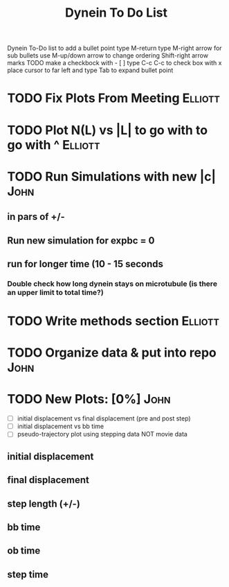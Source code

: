 #+TITLE: Dynein To Do List



Dynein To-Do list
   to add a bullet point type M-return
   type M-right arrow for sub bullets
   use M-up/down arrow to change ordering
   Shift-right arrow marks TODO
   make a checkbock with - [ ]
   type C-c C-c to check box with x
   place cursor to far left and type Tab to expand bullet point

* TODO Fix Plots From Meeting 					    :Elliott:


* TODO Plot N(L) vs |L| to go with to go with ^ 		    :Elliott:


* TODO Run Simulations with new |c|  				       :John:
** in pars of +/-
** Run new simulation for expbc = 0
**  run for longer time (10 - 15 seconds
*** Double check how long dynein stays on microtubule (is there an upper limit to total time?)



* TODO Write methods section 					    :Elliott:


* TODO Organize data & put into repo 				       :John:


* TODO New Plots: [0%]						       :John:
  - [ ] initial displacement vs final displacement (pre and post step)
  - [ ] initial displacement vs bb time
  - [ ] pseudo-trajectory plot using stepping data NOT movie data
** initial displacement
** final displacement
** step length (+/-)
** bb time
** ob time
** step time
